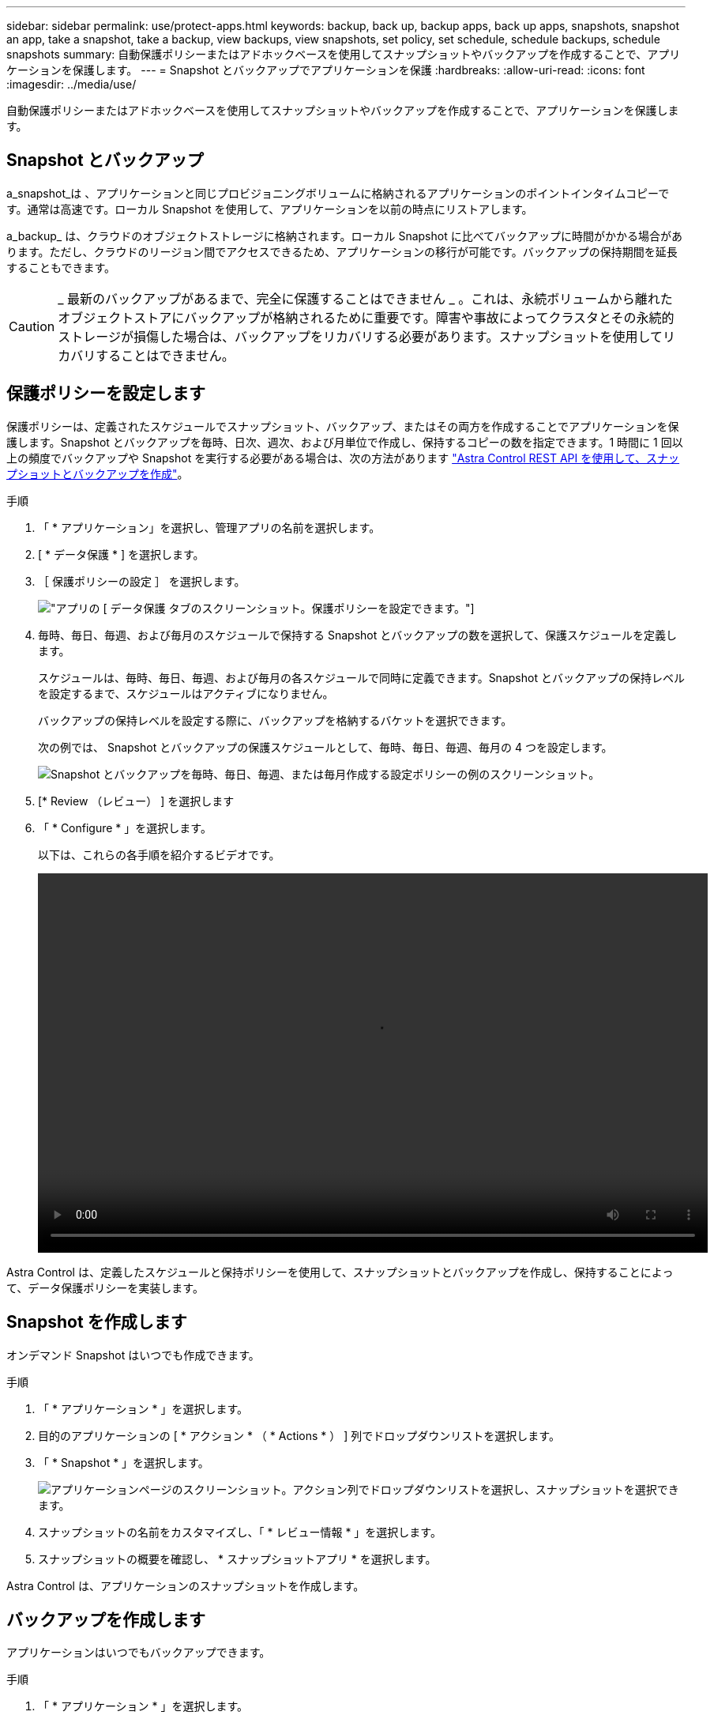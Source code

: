 ---
sidebar: sidebar 
permalink: use/protect-apps.html 
keywords: backup, back up, backup apps, back up apps, snapshots, snapshot an app, take a snapshot, take a backup, view backups, view snapshots, set policy, set schedule, schedule backups, schedule snapshots 
summary: 自動保護ポリシーまたはアドホックベースを使用してスナップショットやバックアップを作成することで、アプリケーションを保護します。 
---
= Snapshot とバックアップでアプリケーションを保護
:hardbreaks:
:allow-uri-read: 
:icons: font
:imagesdir: ../media/use/


自動保護ポリシーまたはアドホックベースを使用してスナップショットやバックアップを作成することで、アプリケーションを保護します。



== Snapshot とバックアップ

a_snapshot_は 、アプリケーションと同じプロビジョニングボリュームに格納されるアプリケーションのポイントインタイムコピーです。通常は高速です。ローカル Snapshot を使用して、アプリケーションを以前の時点にリストアします。

a_backup_ は、クラウドのオブジェクトストレージに格納されます。ローカル Snapshot に比べてバックアップに時間がかかる場合があります。ただし、クラウドのリージョン間でアクセスできるため、アプリケーションの移行が可能です。バックアップの保持期間を延長することもできます。


CAUTION: _ 最新のバックアップがあるまで、完全に保護することはできません _ 。これは、永続ボリュームから離れたオブジェクトストアにバックアップが格納されるために重要です。障害や事故によってクラスタとその永続的ストレージが損傷した場合は、バックアップをリカバリする必要があります。スナップショットを使用してリカバリすることはできません。



== 保護ポリシーを設定します

保護ポリシーは、定義されたスケジュールでスナップショット、バックアップ、またはその両方を作成することでアプリケーションを保護します。Snapshot とバックアップを毎時、日次、週次、および月単位で作成し、保持するコピーの数を指定できます。1 時間に 1 回以上の頻度でバックアップや Snapshot を実行する必要がある場合は、次の方法があります https://docs.netapp.com/us-en/astra-automation/workflows/workflows_before.html["Astra Control REST API を使用して、スナップショットとバックアップを作成"^]。

.手順
. 「 * アプリケーション」を選択し、管理アプリの名前を選択します。
. [ * データ保護 * ] を選択します。
. ［ 保護ポリシーの設定 ］ を選択します。
+
image:screenshot-configure-protection-policy.gif["アプリの [ データ保護 ] タブのスクリーンショット。保護ポリシーを設定できます。"]

. 毎時、毎日、毎週、および毎月のスケジュールで保持する Snapshot とバックアップの数を選択して、保護スケジュールを定義します。
+
スケジュールは、毎時、毎日、毎週、および毎月の各スケジュールで同時に定義できます。Snapshot とバックアップの保持レベルを設定するまで、スケジュールはアクティブになりません。

+
バックアップの保持レベルを設定する際に、バックアップを格納するバケットを選択できます。

+
次の例では、 Snapshot とバックアップの保護スケジュールとして、毎時、毎日、毎週、毎月の 4 つを設定します。

+
image:screenshot-protection-policy.png["Snapshot とバックアップを毎時、毎日、毎週、または毎月作成する設定ポリシーの例のスクリーンショット。"]

. [* Review （レビュー） ] を選択します
. 「 * Configure * 」を選択します。
+
以下は、これらの各手順を紹介するビデオです。

+
video::video-set-protection-policy.mp4[width=848,height=480]


Astra Control は、定義したスケジュールと保持ポリシーを使用して、スナップショットとバックアップを作成し、保持することによって、データ保護ポリシーを実装します。



== Snapshot を作成します

オンデマンド Snapshot はいつでも作成できます。

.手順
. 「 * アプリケーション * 」を選択します。
. 目的のアプリケーションの [ * アクション * （ * Actions * ） ] 列でドロップダウンリストを選択します。
. 「 * Snapshot * 」を選択します。
+
image:screenshot-create-snapshot.gif["アプリケーションページのスクリーンショット。アクション列でドロップダウンリストを選択し、スナップショットを選択できます。"]

. スナップショットの名前をカスタマイズし、「 * レビュー情報 * 」を選択します。
. スナップショットの概要を確認し、 * スナップショットアプリ * を選択します。


Astra Control は、アプリケーションのスナップショットを作成します。



== バックアップを作成します

アプリケーションはいつでもバックアップできます。

.手順
. 「 * アプリケーション * 」を選択します。
. 目的のアプリケーションの [ * アクション * （ * Actions * ） ] 列でドロップダウンリストを選択します。
. 「 * Backup * 」を選択します。
+
image:screenshot-create-backup.gif["アプリページのスクリーンショット。アクション列でドロップダウンリストを選択し、バックアップを選択します。"]

. バックアップの名前をカスタマイズし、既存のスナップショットからアプリケーションをバックアップするかどうかを選択し、「 * 情報の確認 * 」を選択します。
. バックアップの概要を確認して、「 * バックアップアプリ * 」を選択します。


Astra Control ：アプリケーションのバックアップを作成



== Snapshot とバックアップを表示します

アプリケーションのスナップショットとバックアップは、 [ データ保護（ Data Protection ） ] タブで表示できます。

.手順
. 「 * アプリケーション」を選択し、管理アプリの名前を選択します。
. [ * データ保護 * ] を選択します。
+
デフォルトでは、 Snapshot が表示されます。

+
image:screenshot-snapshots.gif["アプリケーションのデータ保護タブのスクリーンショット。現在の Snapshot とバックアップのリストを表示できます。"]

. バックアップのリストを表示するには、「 * Backups * 」を選択します。




== Snapshot を削除します

不要になったスケジュール済みまたはオンデマンドの Snapshot を削除します。

.手順
. 「 * アプリケーション」を選択し、管理アプリの名前を選択します。
. [ * データ保護 * ] を選択します。
. 目的のスナップショットの [* アクション * （ * Actions * ） ] 列でドロップダウンリストを選択します。
. 「 * スナップショットの削除 * 」を選択します。
+
image:screenshot-delete-snapshot.gif["スナップショットを削除できるアプリケーションの [ データ保護 ] タブのスクリーンショット。"]

. 削除を確認するスナップショットの名前を入力し、 * はい、スナップショットを削除 * を選択します。


Astra Control がスナップショットを削除します。



== バックアップを削除します

不要になったスケジュール済みまたはオンデマンドのバックアップを削除します。

. 「 * アプリケーション」を選択し、管理アプリの名前を選択します。
. [ * データ保護 * ] を選択します。
. 「 * Backups * 」を選択します。
+
image:screenshot-data-protection-backups.gif["データ保護タブの右端にあるバックアップオプションのスクリーンショット。"]

. 目的のバックアップの [* アクション * ] 列のドロップダウン・リストを選択します。
. [ * バックアップの削除 * ] を選択します。
+
image:screenshot-delete-backup.gif["スナップショットを削除できるアプリケーションの [ データ保護 ] タブのスクリーンショット。"]

. 削除を確認するバックアップの名前を入力し、 * はい、バックアップを削除 * を選択します。


Astra Control がバックアップを削除する。
